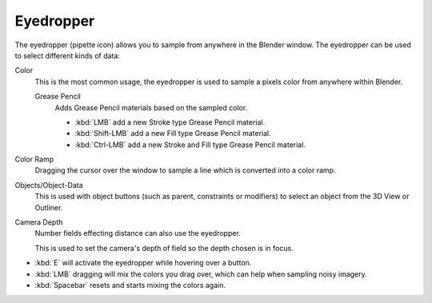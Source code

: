 .. _ui-eyedropper:

**********
Eyedropper
**********

The eyedropper (pipette icon) allows you to sample from anywhere in the Blender window.
The eyedropper can be used to select different kinds of data:

Color
   This is the most common usage, the eyedropper is used to sample a pixels color from anywhere within Blender.

   Grease Pencil
      Adds Grease Pencil materials based on the sampled color.

      - :kbd:`LMB` add a new Stroke type Grease Pencil material.
      - :kbd:`Shift-LMB` add a new Fill type Grease Pencil material.
      - :kbd:`Ctrl-LMB` add a new Stroke and Fill type Grease Pencil material.

Color Ramp
   Dragging the cursor over the window to sample a line which is converted into a color ramp.
Objects/Object-Data
   This is used with object buttons (such as parent, constraints or modifiers) to
   select an object from the 3D View or Outliner.
Camera Depth
   Number fields effecting distance can also use the eyedropper.

   This is used to set the camera's depth of field so the depth chosen is in focus.

- :kbd:`E` will activate the eyedropper while hovering over a button.
- :kbd:`LMB` dragging will mix the colors you drag over, which can help when sampling noisy imagery.
- :kbd:`Spacebar` resets and starts mixing the colors again.
